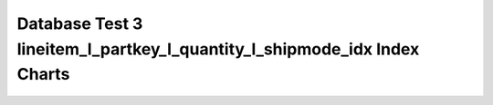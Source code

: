 ================================================================================
Database Test 3 lineitem_l_partkey_l_quantity_l_shipmode_idx Index Charts
================================================================================

.. image:: ../index-stat-lineitem_l_partkey_l_quantity_l_shipmode_idx-idx_blks.png
   :target: ../index-stat-lineitem_l_partkey_l_quantity_l_shipmode_idx-idx_blks.png
   :width: 100%

.. image:: ../index-stat-lineitem_l_partkey_l_quantity_l_shipmode_idx-idx_blks_hit.png
   :target: ../index-stat-lineitem_l_partkey_l_quantity_l_shipmode_idx-idx_blks_hit.png
   :width: 100%

.. image:: ../index-stat-lineitem_l_partkey_l_quantity_l_shipmode_idx-idx_blks_read.png
   :target: ../index-stat-lineitem_l_partkey_l_quantity_l_shipmode_idx-idx_blks_read.png
   :width: 100%

.. image:: ../index-stat-lineitem_l_partkey_l_quantity_l_shipmode_idx-idx_scan.png
   :target: ../index-stat-lineitem_l_partkey_l_quantity_l_shipmode_idx-idx_scan.png
   :width: 100%

.. image:: ../index-stat-lineitem_l_partkey_l_quantity_l_shipmode_idx-idx_tup_fetch.png
   :target: ../index-stat-lineitem_l_partkey_l_quantity_l_shipmode_idx-idx_tup_fetch.png
   :width: 100%

.. image:: ../index-stat-lineitem_l_partkey_l_quantity_l_shipmode_idx-idx_tup_read.png
   :target: ../index-stat-lineitem_l_partkey_l_quantity_l_shipmode_idx-idx_tup_read.png
   :width: 100%
